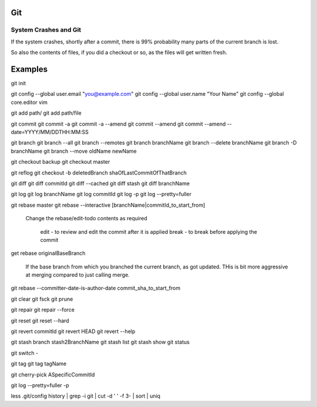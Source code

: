 
Git
====

System Crashes and Git
------------------------

If the system crashes, shortly after a commit, there is 99%
probability many parts of the current branch is lost.

So also the contents of files, if you did a checkout or so,
as the files will get written fresh.



Examples
==========

git init

git config --global user.email "you@example.com"
git config --global user.name "Your Name"
git config --global core.editor vim


git add path/
git add path/file

git commit
git commit -a
git commit -a --amend
git commit --amend
git commit --amend --date=YYYY/MM/DDTHH:MM:SS

git branch
git branch --all
git branch --remotes 
git branch branchName
git branch --delete branchName
git branch -D branchName
git branch --move oldName newName

git checkout backup 
git checkout master 

git reflog
git checkout -b deletedBranch shaOfLastCommitOfThatBranch

git diff
git diff commitId
git diff --cached 
git diff stash
git diff branchName

git log
git log branchName
git log commitId
git log -p
git log --pretty=fuller 

git rebase master 
git rebase --interactive [branchName|commitId_to_start_from]

        Change the rebase/edit-todo contents as required

                edit - to review and edit the commit after it is applied
                break - to break before applying the commit


get rebase originalBaseBranch

	If the base branch from which you branched the current branch, as got updated.
	THis is bit more aggressive at merging compared to just calling merge.

git rebase --committer-date-is-author-date commit_sha_to_start_from



git clear
git fsck
git prune

git repair 
git repair --force

git reset 
git reset --hard 

git revert commitId
git revert HEAD 
git revert --help

git stash branch stash2BranchName
git stash list
git stash show 
git status

git switch -

git tag
git tag tagName

git cherry-pick ASpecificCommitId

git log --pretty=fuller -p




less .git/config 
history | grep -i git | cut -d ' ' -f 3- | sort | uniq
